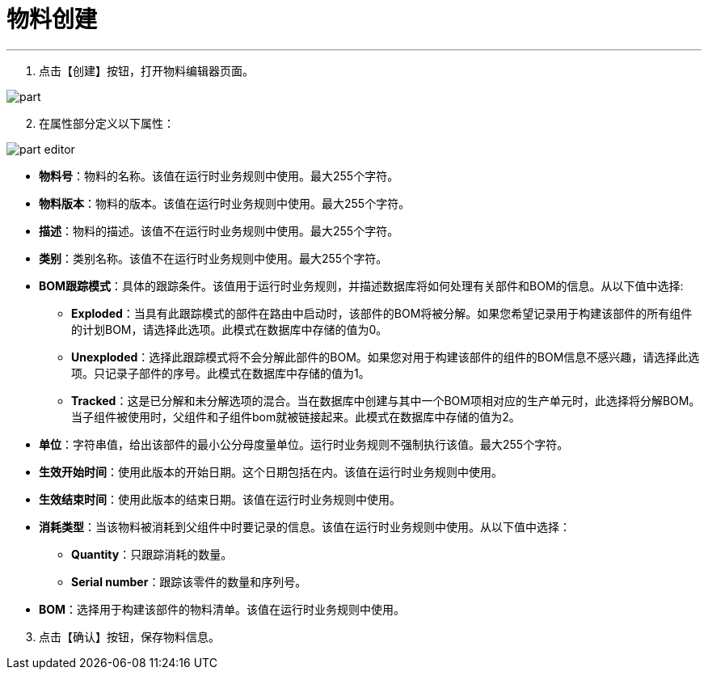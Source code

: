 = 物料创建

---

. 点击【创建】按钮，打开物料编辑器页面。

image::part.png[align="center"]

[start=2]
. 在属性部分定义以下属性：

image::part-editor.png[align="center"]

* *物料号*：物料的名称。该值在运行时业务规则中使用。最大255个字符。
* *物料版本*：物料的版本。该值在运行时业务规则中使用。最大255个字符。
* *描述*：物料的描述。该值不在运行时业务规则中使用。最大255个字符。
* *类别*：类别名称。该值不在运行时业务规则中使用。最大255个字符。
* *BOM跟踪模式*：具体的跟踪条件。该值用于运行时业务规则，并描述数据库将如何处理有关部件和BOM的信息。从以下值中选择:
** *Exploded*：当具有此跟踪模式的部件在路由中启动时，该部件的BOM将被分解。如果您希望记录用于构建该部件的所有组件的计划BOM，请选择此选项。此模式在数据库中存储的值为0。
** *Unexploded*：选择此跟踪模式将不会分解此部件的BOM。如果您对用于构建该部件的组件的BOM信息不感兴趣，请选择此选项。只记录子部件的序号。此模式在数据库中存储的值为1。
** *Tracked*：这是已分解和未分解选项的混合。当在数据库中创建与其中一个BOM项相对应的生产单元时，此选择将分解BOM。当子组件被使用时，父组件和子组件bom就被链接起来。此模式在数据库中存储的值为2。
* *单位*：字符串值，给出该部件的最小公分母度量单位。运行时业务规则不强制执行该值。最大255个字符。
* *生效开始时间*：使用此版本的开始日期。这个日期包括在内。该值在运行时业务规则中使用。
* *生效结束时间*：使用此版本的结束日期。该值在运行时业务规则中使用。
* *消耗类型*：当该物料被消耗到父组件中时要记录的信息。该值在运行时业务规则中使用。从以下值中选择：
** *Quantity*：只跟踪消耗的数量。
** *Serial number*：跟踪该零件的数量和序列号。
* *BOM*：选择用于构建该部件的物料清单。该值在运行时业务规则中使用。

[start=3]
. 点击【确认】按钮，保存物料信息。